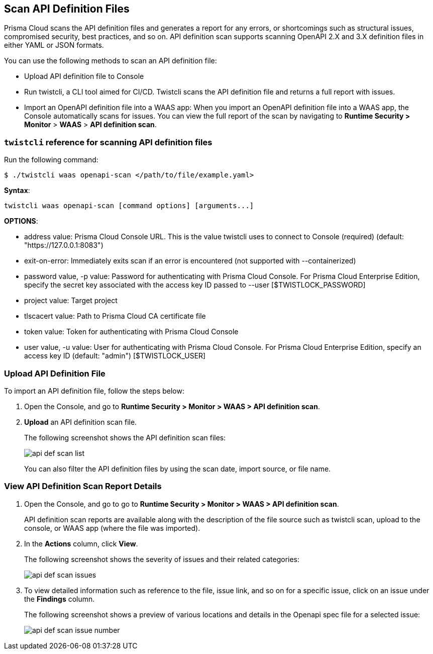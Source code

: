 [#scan-api-definition]
== Scan API Definition Files

Prisma Cloud scans the API definition files and generates a report for any errors, or shortcomings such as structural issues, compromised security, best practices, and so on.
API definition scan supports scanning OpenAPI 2.X and 3.X definition files in either YAML or JSON formats.

You can use the following methods to scan an API definition file:

* Upload API definition file to Console
* Run twistcli, a CLI tool aimed for CI/CD.
Twistcli scans the API definition file and returns a full report with issues.
* Import an OpenAPI definition file into a WAAS app:
When you import an OpenAPI definition file into a WAAS app, the Console automatically scans for issues.
You can view the full report of the scan by navigating to *Runtime Security > Monitor* > *WAAS* > *API definition scan*.


[#twistcli-reference-for-scanning-api-definition-files]
=== `twistcli` reference for scanning API definition files

Run the following command:

  $ ./twistcli waas openapi-scan </path/to/file/example.yaml>

*Syntax*:

  twistcli waas openapi-scan [command options] [arguments...]

*OPTIONS*:

* address value: Prisma Cloud Console URL. This is the value twistcli uses to connect to Console (required) (default: "https://127.0.0.1:8083")

* exit-on-error: Immediately exits scan if an error is encountered (not supported with --containerized)

* password value, -p value: Password for authenticating with Prisma Cloud Console.
For Prisma Cloud Enterprise Edition, specify the secret key associated with the access key ID passed to --user [$TWISTLOCK_PASSWORD]

* project value: Target project

* tlscacert value: Path to Prisma Cloud CA certificate file

* token value: Token for authenticating with Prisma Cloud Console

* user value, -u value: User for authenticating with Prisma Cloud Console.
For Prisma Cloud Enterprise Edition, specify an access key ID (default: "admin") [$TWISTLOCK_USER]


[.task]
[#upload-api-definition-file]
=== Upload API Definition File

To import an API definition file, follow the steps below:

[.procedure]
. Open the Console, and go to *Runtime Security > Monitor > WAAS > API definition scan*.

. *Upload* an API definition scan file.
+
The following screenshot shows the API definition scan files:
+
image::runtime-security/api-def-scan-list.png[]
+
You can also filter the API definition files by using the scan date, import source, or file name.

[.task]
[#view-api-definition-scan-report-details]
=== View API Definition Scan Report Details

[.procedure]
. Open the Console, and go to go to *Runtime Security > Monitor > WAAS > API definition scan*.
+
API definition scan reports are available along with the description of the file source such as twistcli scan, upload to the console, or WAAS app (where the file was imported).

. In the *Actions* column, click *View*.
+
The following screenshot shows the severity of issues and their related categories:
+
image::runtime-security/api-def-scan-issues.png[]

. To view detailed information such as reference to the file, issue link, and so on for a specific issue, click on an issue under the *Findings* column.
+
The following screenshot shows a preview of various locations and details in the Openapi spec file for a selected issue:
+
image::runtime-security/api-def-scan-issue-number.png[]
